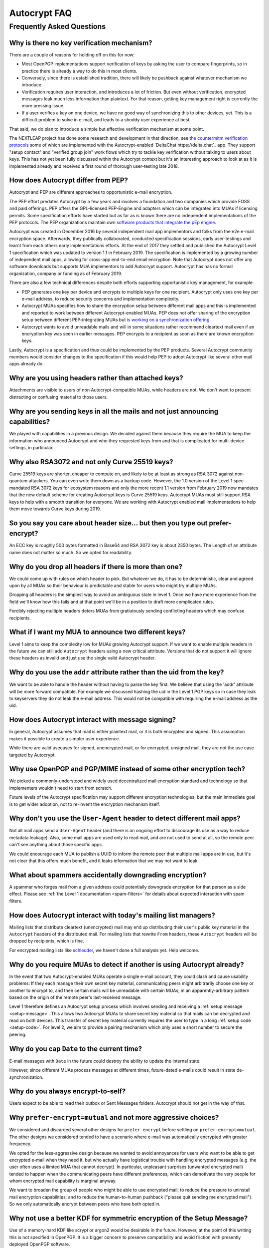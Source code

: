 Autocrypt FAQ
=============

Frequently Asked Questions
++++++++++++++++++++++++++

Why is there no key verification mechanism?
-------------------------------------------

There are a couple of reasons for holding off on this for now:

* Most OpenPGP implementations support verification of keys by asking
  the user to compare fingerprints, so in practice there is already
  a way to do this in most clients.
* Conversely, since there is established tradition, there will likely
  be pushback against whatever mechanism we introduce.
* Verification requires user interaction, and introduces a lot of
  friction. But even without verification, encrypted messages leak
  much less information than plaintext. For that reason, getting key
  management right is currently the more pressing issue.
* If a user verifies a key on one device, we have no good way of
  synchronizing this to other devices, yet. This is a difficult
  problem to solve in e-mail, and leads to a shoddy user experience at
  best.

That said, we do plan to introduce a simple but effective verification
mechanism at some point.

The NEXTLEAP project has done some research and development in that
direction, see `the countermitm verification protocols
<https://countermitm.readthedocs.io/en/latest/new.html>`_ some of which
are implemented with the Autocrypt-enabled `DeltaChat https://delta.chat`_ app.
They support "setup contact" and "verified group join" work flows
which try to tackle key verification without talking to users about keys.
This has not yet been fully discussed within the Autocrypt context but
it's an interesting approach to look at as it is implemented already
and received a first round of thorough user-testing late 2018.

How does Autocrypt differ from PEP?
---------------------------------------------------------------

Autocrypt and PEP are different approaches to opportunistic e-mail encryption.

The PEP effort predates Autocrypt by a few years and involves a foundation
and two companies which provide FOSS and paid offerings.  PEP offers the
GPL-licensed PEP-Engine and adapters which can be integrated into MUAs
if licensing permits.  Some specification efforts have started but
as far as is known there are no independent implementations
of the PEP protocols. The PEP organizations maintain own
`software products that integrate the pEp engine <https://pep.software/>`_.

Autocrypt was created in December 2016 by several independent mail app implementors
and folks from the e2e e-mail encryption space. Afterwards, they publically
collaborated, conducted specification sessions, early user-testings and learnt from
each others early implementations efforts. At the end of 2017 they settled and published
the Autocrypt Level 1 specification which was updated to version 1.1 in February 2019.
The specification is implemented by a growing number of independent mail
apps, allowing for cross-app end-to-end email encryption. Note that
Autocrypt does not offer any software downloads but supports MUA implementors
to add Autocrypt support. Autocrypt has has no formal organization, company or
funding as of February 2019.

There are also a few technical differences despite both efforts supporting
opportunistic key management, for example:

- PEP generates one key per device and encrypts to multiple keys for one
  recipient. Autocrypt only uses one key per e-mail address, to reduce
  security concerns and implementation complexity.

- Autocrypt MUAs specifies how to share the encryption setup between different
  mail apps and this is implemented and reported to work between
  different Autocrypt-enabled MUAs.  PEP does not offer sharing of the
  encryption setup between different PEP-integrating MUAs but `is working on a
  synchronization offering <https://pep.community/t/use-pep-with-more-than-one-devices/40/>`_.

- Autocrypt wants to avoid unreadable mails and will in some situations
  rather recommend cleartext mail even if an encryption key was seen in earlier
  messages. PEP encrypts to a recipient as soon as there are known
  encryption keys.

Lastly, Autocrypt is a specification and thus could be implemented by
the PEP products. Several Autocrypt community members would consider
changes to the specification if this would help PEP to adopt Autocrypt
like several other mail apps already do.


Why are you using headers rather than attached keys?
----------------------------------------------------

Attachments are visible to users of non Autocrypt-compatible MUAs,
while headers are not.  We don't want to present distracting or
confusing material to those users.



Why are you sending keys in all the mails and not just announcing capabilities?
-------------------------------------------------------------------------------

We played with capabilities in a previous design. We decided against them because
they require the MUA to keep the information who announced Autocrypt and who
they requested keys from and that is complicated for multi-device settings, in particular.


Why also RSA3072 and not only Curve 25519 keys?
-----------------------------------------------

Curve 25519 keys are shorter, cheaper to compute on, and likely to be
at least as strong as RSA 3072 against non-quantum attackers.  You can
even write them down as a backup code.  However, the 1.0 version of
the Level 1 spec mandated RSA 3072 keys for ecosystem reasons and only the
more recent 1.1 version from February 2019 now mandates that the
new default scheme for creating Autocrypt keys is Curve 25519 keys.
Autocrypt MUAs must still support RSA keys to help with a smooth transition
for everyone.  We are working with Autocrypt enabled mail implementations
to help them move towards Curve keys during 2019.

So you say you care about header size... but then you type out prefer-encrypt?
------------------------------------------------------------------------------

An ECC key is roughly 500 bytes formatted in Base64 and RSA 3072 key
is about 2350 bytes.  The Length of an attribute name does not matter so
much. So we opted for readability.


Why do you drop all headers if there is more than one?
-------------------------------------------------------------

We could come up with rules on which header to pick. But whatever we
do, it has to be deterministic, clear and agreed upon by all MUAs
so their behaviour is predictable and stable for users who might try
multiple MUAs.

Dropping all headers is the simplest way to avoid an ambiguous state
in level 1. Once we have more experience from the field we'll know how
this fails and at that point we'll be in a position to draft more
complicated rules.

Forcibly rejecting multiple headers deters MUAs from gratiutously
sending conflicting headers which may confuse recipients.


What if I want my MUA to announce two different keys?
-----------------------------------------------------

Level 1 aims to keep the complexity low for MUAs growing Autocrypt
support. If we want to enable multiple headers in the future we can
still add ``Autocrypt`` headers using a new critical attribute.
Versions that do not support it will ignore these headers as invalid and
just use the single valid Autocrypt header.


Why do you use the ``addr`` attribute rather than the uid from the key?
-----------------------------------------------------------------------

We want to be able to handle the header without having to parse the
key first.  We believe that using the 'addr' attribute will be more
forward compatible. For example we discussed hashing the uid in the
Level 1 PGP keys so in case they leak to keyservers they do not leak
the e-mail address. This would not be compatible with requiring
the e-mail address as the uid.


How does Autocrypt interact with message signing?
-------------------------------------------------

In general, Autocrypt assumes that mail is either plaintext mail, or
it is both encrypted and signed.  This assumption makes it possible to
create a simpler user experience.

While there are valid usecases for signed, unencrypted mail, or for
encrypted, unsigned mail, they are not the use case targeted by
Autocrypt.

Why use OpenPGP and PGP/MIME instead of some other encryption tech?
-------------------------------------------------------------------

We picked a commonly-understood and widely used decentralized mail encryption
standard and technology so that implementers wouldn't need to start from scratch.

Future levels of the Autocrypt specification may support different
encryption technologies, but the main immediate goal is to get wider
adoption, not to re-invent the encryption mechanism itself.

Why don't you use the ``User-Agent`` header to detect different mail apps?
------------------------------------------------------------------------------------

Not all mail apps send a ``User-Agent`` header (and there is an ongoing
effort to discourage its use as a way to reduce metadata leakage).
Also, some mail apps are used only to read mail, and are not used to
send at all, so the remote peer can't see anything about those specific
apps.

We could encourage each MUA to publish a UUID to inform the remote
peer that multiple mail apps are in use, but it's not clear that this
offers much benefit, and it leaks information that we may not want to leak.


What about spammers accidentally downgrading encryption?
--------------------------------------------------------

A spammer who forges mail from a given address could potentially
downgrade encryption for that person as a side effect.  Please see
:ref:`the Level 1 documentation <spam-filters>` for details
about expected interaction with spam filters.


How does Autocrypt interact with today's mailing list managers?
---------------------------------------------------------------

Mailing lists that distribute cleartext (unencrypted) mail may end up
distributing their user's public key material in the
``Autocrypt`` headers of the distributed mail.  For mailing
lists that rewrite ``From`` headers, these
``Autocrypt`` headers will be dropped by recipients, which
is fine.

For encrypted mailing lists like `schleuder
<https://schleuder.nadir.org/>`_, we haven't done a full analysis yet.
Help welcome.


Why do you require MUAs to detect if another is using Autocrypt already?
------------------------------------------------------------------------

In the event that two Autocrypt-enabled MUAs operate a single
e-mail account, they could clash and cause usability problems:
If they each manage their own secret key material, communicating peers
might arbitrarily choose one key or another to encrypt to, and then
certain mails will be unreadable with certain MUAs, in an
apparently-arbitrary pattern based on the origin of the remote peer's
last-received message.

Level 1 therefore defines an Autocrypt setup process which involves sending
and receiving a :ref:`setup message <setup-message>`. This allows two Autocrypt MUAs to share
secret key material so that mails can be decrypted and read on both devices.
This transfer of secret key material currently requires the user to type in
a long :ref:`setup code <setup-code>`.  For level 2, we aim to provide a pairing mechanism
which only uses a short number to secure the peering.


Why do you cap ``Date`` to the current time?
---------------------------------------------------------

E-mail messages with ``Date`` in the future could destroy
the ability to update the internal state.

However, since different MUAs process messages at different times,
future-dated e-mails could result in state de-synchronization.

.. todo::

   deeper analysis of this state de-sync issue with future-dated
   e-mails, or alternate, more-stable approaches to dealing with wrong
   ``Date`` headers.


Why do you always encrypt-to-self?
----------------------------------

Users expect to be able to read their outbox or Sent Messages folders.
Autocrypt should not get in the way of that.


Why ``prefer-encrypt=mutual`` and not more aggressive choices?
--------------------------------------------------------------

We considered and discarded several other designs for
``prefer-encrypt`` before settling on ``prefer-encrypt=mutual``.  The
other designs we considered tended to have a scenario where e-mail was
automatically encrypted with greater frequency.

We opted for the less-aggressive design because we wanted to avoid
annoyances for users who want to be able to get encrypted e-mail when
they need it, but who actually have logistical trouble with handling
encrypted messages (e.g. the user often uses a liimted MUA
that cannot decrypt).  In particular, unpleasant surprises (unwanted
encrypted mail) tended to happen when the communicating peers have
different preferences, which can demotivate the very people for whom
encrypted mail capability is marginal anyway.

We want to broaden the group of people who might be able to use
encrypted mail; to reduce the pressure to uninstall mail encryption
capabilities; and to reduce the human-to-human pushback ("please quit
sending me encrypted mail").  So we only automatically encrypt between
peers who have both opted in.

Why not use a better KDF for symmetric encryption of the Setup Message?
-----------------------------------------------------------------------

Use of a memory-hard KDF like scrypt or argon2 would be desirable in the future.
However, at the point of this writing this is not specified in OpenPGP. It is a
bigger concern to preserve compatibility and avoid friction with presently
deployed OpenPGP software.

Where does the "35 days" limit come from?
-----------------------------------------

The recommendation algorithm uses a duration gap of 35 days to make a
decision in a few places.  This is an arbitrary value, which seemed
plausible to most people who worked on the specification, based on the
idea that for people who you want to communicate with regularly, it's
not uncommon that the user has exchanged e-mails at least once a
month.  It's intended to be slightly more than monthly, so that people
who have scheduled e-mail exchanges (e.g. "please check in on the 1st
of the month") will stay current.

Future revisions to the recommendation algorithm may change this
cutoff.  If you have evidence that there are algorithms that provide
better results, :ref:`please share them <contact channels>`!

